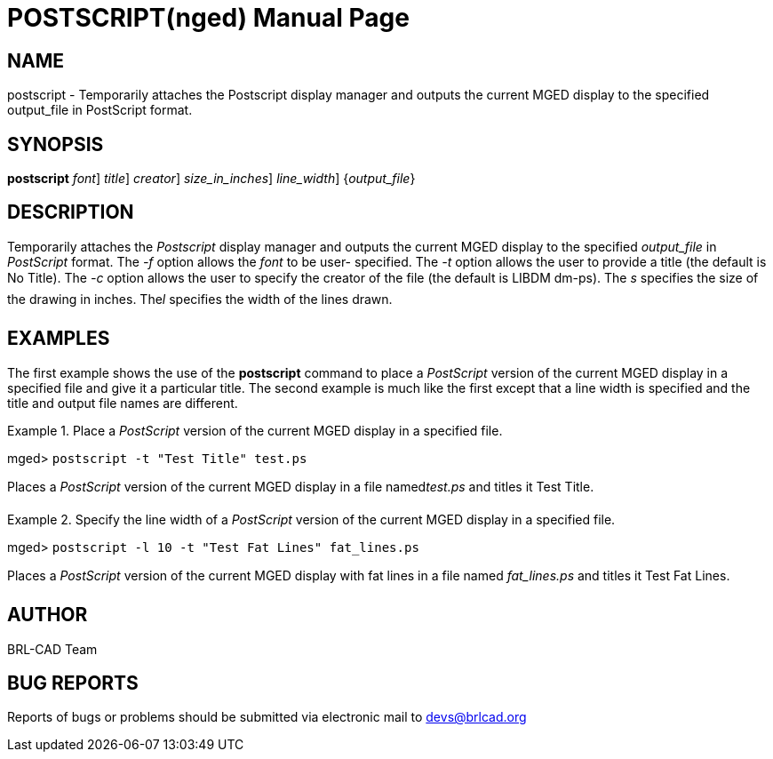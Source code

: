 = POSTSCRIPT(nged)
BRL-CAD Team
:doctype: manpage
:man manual: BRL-CAD User Commands
:man source: BRL-CAD
:page-layout: base

== NAME

postscript - Temporarily attaches the Postscript display manager and outputs
	the current MGED display to the specified output_file in PostScript	 format.
   

== SYNOPSIS

*[cmd]#postscript#*  [-f [rep]_font_] [-t [rep]_title_] [-c [rep]_creator_] [-s [rep]_size_in_inches_] [-l [rep]_line_width_] {[rep]_output_file_}

== DESCRIPTION

Temporarily attaches the _Postscript_ display manager and outputs the current MGED display to the specified _output_file_ in _PostScript_ format. The _-f_ option allows the _font_ to be user-	specified. The _-t_ option allows the user to provide a title (the default is No 	Title). The _-c_ option allows the user to specify the creator of the file (the 	default is LIBDM dm-ps). The _s_ specifies the size of the drawing in inches. The__l__ specifies the width of the lines drawn. 

== EXAMPLES

The first example shows the use of the *[cmd]#postscript#*  command to place a _PostScript_ version of the current MGED display in a specified file and give it a particular title.  The 	second example is much like the first except that a line width is specified and the title and output file 	names are different. 

.Place a _PostScript_ version of the current MGED display in a specified file.
====
[prompt]#mged># [ui]`postscript -t "Test Title" test.ps` 

Places a _PostScript_ version of the current MGED display in a file named__test.ps__ and titles it Test Title. 
====

.Specify the line width of a _PostScript_ version of the current MGED display in a 	specified file.
====
[prompt]#mged># [ui]`postscript -l 10 -t "Test Fat Lines" fat_lines.ps` 

Places a _PostScript_ version of the current MGED display with fat lines in a file 	named _fat_lines.ps_ and titles it Test Fat Lines. 
====

== AUTHOR

BRL-CAD Team

== BUG REPORTS

Reports of bugs or problems should be submitted via electronic mail to mailto:devs@brlcad.org[]
